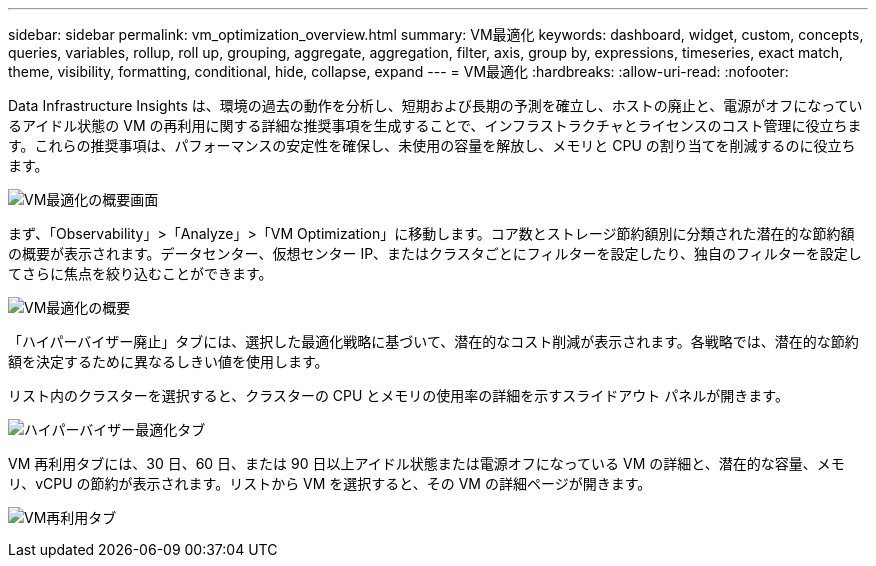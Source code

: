 ---
sidebar: sidebar 
permalink: vm_optimization_overview.html 
summary: VM最適化 
keywords: dashboard, widget, custom, concepts, queries, variables, rollup, roll up, grouping, aggregate, aggregation, filter, axis, group by, expressions, timeseries, exact match, theme, visibility, formatting, conditional, hide, collapse, expand 
---
= VM最適化
:hardbreaks:
:allow-uri-read: 
:nofooter: 


[role="lead"]
Data Infrastructure Insights は、環境の過去の動作を分析し、短期および長期の予測を確立し、ホストの廃止と、電源がオフになっているアイドル状態の VM の再利用に関する詳細な推奨事項を生成することで、インフラストラクチャとライセンスのコスト管理に役立ちます。これらの推奨事項は、パフォーマンスの安定性を確保し、未使用の容量を解放し、メモリと CPU の割り当てを削減するのに役立ちます。

image:vm_optimization_summary.png["VM最適化の概要画面"]

まず、「Observability」>「Analyze」>「VM Optimization」に移動します。コア数とストレージ節約額別に分類された潜在的な節約額の概要が表示されます。データセンター、仮想センター IP、またはクラスタごとにフィルターを設定したり、独自のフィルターを設定してさらに焦点を絞り込むことができます。

image:vm_optimization_overview.png["VM最適化の概要"]

「ハイパーバイザー廃止」タブには、選択した最適化戦略に基づいて、潜在的なコスト削減が表示されます。各戦略では、潜在的な節約額を決定するために異なるしきい値を使用します。

リスト内のクラスターを選択すると、クラスターの CPU とメモリの使用率の詳細を示すスライドアウト パネルが開きます。

image:vm_optimization_hypervisor_decommissioning_tab.png["ハイパーバイザー最適化タブ"]

VM 再利用タブには、30 日、60 日、または 90 日以上アイドル状態または電源オフになっている VM の詳細と、潜在的な容量、メモリ、vCPU の節約が表示されます。リストから VM を選択すると、その VM の詳細ページが開きます。

image:vm_optimization_reclamation_tab.png["VM再利用タブ"]
